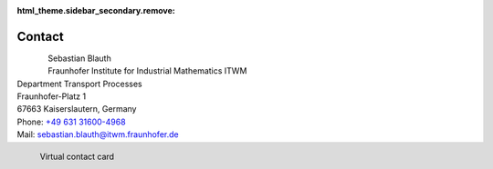 :html_theme.sidebar_secondary.remove:

Contact
=======

.. figure::  portrait.jpg
   :width: 300
   :align: left

| Sebastian Blauth
| Fraunhofer Institute for Industrial Mathematics ITWM
| Department Transport Processes
| Fraunhofer-Platz 1
| 67663 Kaiserslautern, Germany
| Phone: `+49 631 31600-4968 <tel:+49631316004968>`_ 
| Mail: `sebastian.blauth@itwm.fraunhofer.de <mailto:sebastian.blauth@itwm.fraunhofer.de>`_


.. figure:: vcard.png
   :figwidth: 40 %
   :width: 300
   :align: left

   Virtual contact card
